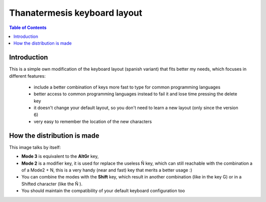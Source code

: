 Thanatermesis keyboard layout
----------------------------------

.. contents:: Table of Contents


Introduction
==============

This is a simple own modification of the keyboard layout (spanish variant) that fits better my needs, which focuses in different features:
 
 * include a better combination of keys more fast to type for common programming languages
 * better access to common programming languages instead to fail it and lose time pressing the delete key
 * it doesn't change your default layout, so you don't need to learn a new layout (only since the version 6)
 * very easy to remember the location of the new characters


How the distribution is made
============================

This image talks by itself:

.. image:: http://github.com/Thanatermesis/thanakblayout/raw/master/render.jpg

- **Mode 3** is equivalent to the **AltGr** key, 
- **Mode 2** is a modifier key, it is used for replace the useless Ñ key, which can still reachable with the combination a of a Mode2 + N, this is a very handy (near and fast) key that merits a better usage :)
- You can combine the modes with the **Shift** key, which result in another combination (like in the key G) or in a Shifted character (like the Ñ ).
- You should maintain the compatibility of your default keyboard configuration too



